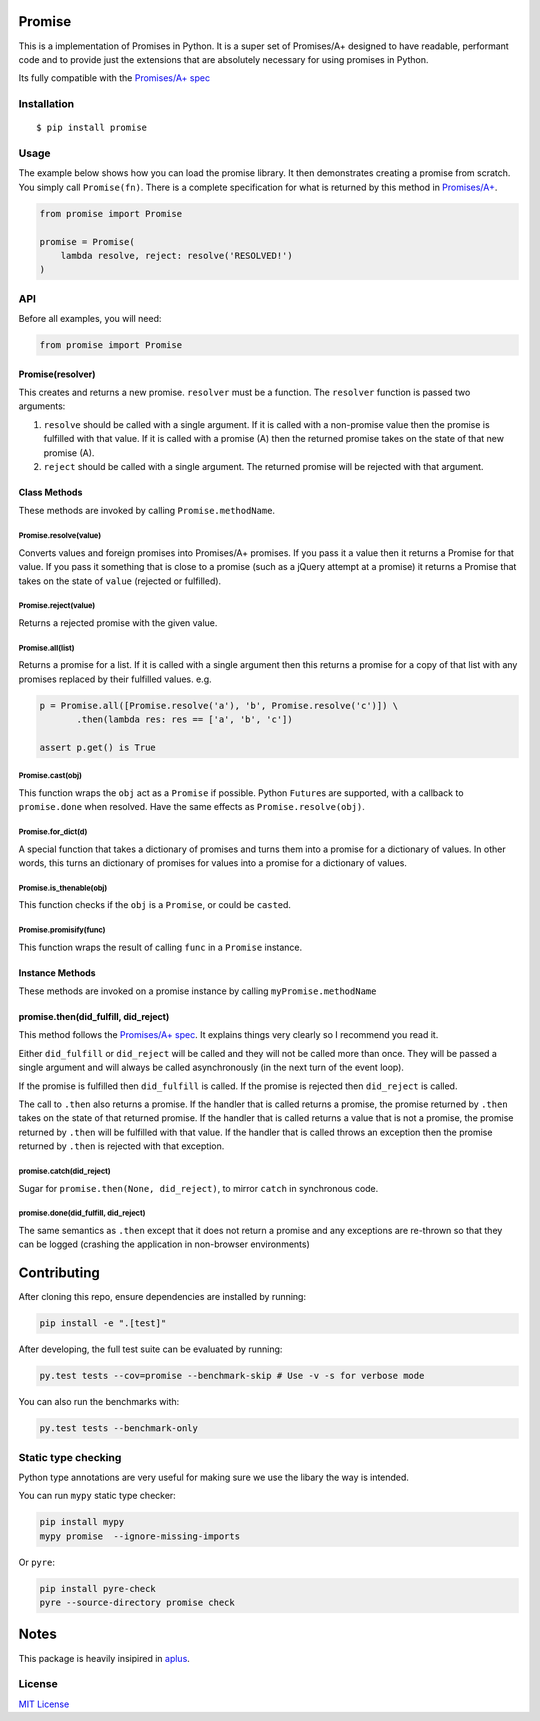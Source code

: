 Promise
=======

This is a implementation of Promises in Python. It is a super set of
Promises/A+ designed to have readable, performant code and to provide
just the extensions that are absolutely necessary for using promises in
Python.

Its fully compatible with the `Promises/A+
spec <http://promises-aplus.github.io/promises-spec/>`__

|travis| |pypi| |coveralls|

Installation
------------

::

    $ pip install promise

Usage
-----

The example below shows how you can load the promise library. It then
demonstrates creating a promise from scratch. You simply call
``Promise(fn)``. There is a complete specification for what is returned
by this method in
`Promises/A+ <http://promises-aplus.github.com/promises-spec/>`__.

.. code:: python

    from promise import Promise

    promise = Promise(
        lambda resolve, reject: resolve('RESOLVED!')
    )

API
---

Before all examples, you will need:

.. code:: python

    from promise import Promise

Promise(resolver)
~~~~~~~~~~~~~~~~~

This creates and returns a new promise. ``resolver`` must be a function.
The ``resolver`` function is passed two arguments:

1. ``resolve`` should be called with a single argument. If it is called
   with a non-promise value then the promise is fulfilled with that
   value. If it is called with a promise (A) then the returned promise
   takes on the state of that new promise (A).
2. ``reject`` should be called with a single argument. The returned
   promise will be rejected with that argument.

Class Methods
~~~~~~~~~~~~~

These methods are invoked by calling ``Promise.methodName``.

Promise.resolve(value)
^^^^^^^^^^^^^^^^^^^^^^

Converts values and foreign promises into Promises/A+ promises. If you
pass it a value then it returns a Promise for that value. If you pass it
something that is close to a promise (such as a jQuery attempt at a
promise) it returns a Promise that takes on the state of ``value``
(rejected or fulfilled).

Promise.reject(value)
^^^^^^^^^^^^^^^^^^^^^

Returns a rejected promise with the given value.

Promise.all(list)
^^^^^^^^^^^^^^^^^

Returns a promise for a list. If it is called with a single argument
then this returns a promise for a copy of that list with any promises
replaced by their fulfilled values. e.g.

.. code:: python

    p = Promise.all([Promise.resolve('a'), 'b', Promise.resolve('c')]) \
           .then(lambda res: res == ['a', 'b', 'c'])

    assert p.get() is True

Promise.cast(obj)
^^^^^^^^^^^^^^^^^

This function wraps the ``obj`` act as a ``Promise`` if possible. Python
``Future``\ s are supported, with a callback to ``promise.done`` when
resolved. Have the same effects as ``Promise.resolve(obj)``.

Promise.for\_dict(d)
^^^^^^^^^^^^^^^^^^^^

A special function that takes a dictionary of promises and turns them
into a promise for a dictionary of values. In other words, this turns an
dictionary of promises for values into a promise for a dictionary of
values.

Promise.is\_thenable(obj)
^^^^^^^^^^^^^^^^^^^^^^^^^

This function checks if the ``obj`` is a ``Promise``, or could be
``cast``\ ed.

Promise.promisify(func)
^^^^^^^^^^^^^^^^^^^^^^^

This function wraps the result of calling ``func`` in a ``Promise``
instance.

Instance Methods
~~~~~~~~~~~~~~~~

These methods are invoked on a promise instance by calling
``myPromise.methodName``

promise.then(did\_fulfill, did\_reject)
~~~~~~~~~~~~~~~~~~~~~~~~~~~~~~~~~~~~~~~

This method follows the `Promises/A+
spec <http://promises-aplus.github.io/promises-spec/>`__. It explains
things very clearly so I recommend you read it.

Either ``did_fulfill`` or ``did_reject`` will be called and they will
not be called more than once. They will be passed a single argument and
will always be called asynchronously (in the next turn of the event
loop).

If the promise is fulfilled then ``did_fulfill`` is called. If the
promise is rejected then ``did_reject`` is called.

The call to ``.then`` also returns a promise. If the handler that is
called returns a promise, the promise returned by ``.then`` takes on the
state of that returned promise. If the handler that is called returns a
value that is not a promise, the promise returned by ``.then`` will be
fulfilled with that value. If the handler that is called throws an
exception then the promise returned by ``.then`` is rejected with that
exception.

promise.catch(did\_reject)
^^^^^^^^^^^^^^^^^^^^^^^^^^

Sugar for ``promise.then(None, did_reject)``, to mirror ``catch`` in
synchronous code.

promise.done(did\_fulfill, did\_reject)
^^^^^^^^^^^^^^^^^^^^^^^^^^^^^^^^^^^^^^^

The same semantics as ``.then`` except that it does not return a promise
and any exceptions are re-thrown so that they can be logged (crashing
the application in non-browser environments)

Contributing
============

After cloning this repo, ensure dependencies are installed by running:

.. code:: sh

    pip install -e ".[test]"

After developing, the full test suite can be evaluated by running:

.. code:: sh

    py.test tests --cov=promise --benchmark-skip # Use -v -s for verbose mode

You can also run the benchmarks with:

.. code:: sh

    py.test tests --benchmark-only

Static type checking
--------------------

Python type annotations are very useful for making sure we use the
libary the way is intended.

You can run ``mypy`` static type checker:

.. code:: sh

    pip install mypy
    mypy promise  --ignore-missing-imports

Or ``pyre``:

.. code:: sh

    pip install pyre-check
    pyre --source-directory promise check

Notes
=====

This package is heavily insipired in
`aplus <https://github.com/xogeny/aplus>`__.

License
-------

`MIT
License <https://github.com/syrusakbary/promise/blob/master/LICENSE>`__

.. |travis| image:: https://img.shields.io/travis/syrusakbary/promise.svg?style=flat
   :target: https://travis-ci.org/syrusakbary/promise
.. |pypi| image:: https://img.shields.io/pypi/v/promise.svg?style=flat
   :target: https://pypi.python.org/pypi/promise
.. |coveralls| image:: https://coveralls.io/repos/syrusakbary/promise/badge.svg?branch=master&service=github
   :target: https://coveralls.io/github/syrusakbary/promise?branch=master


